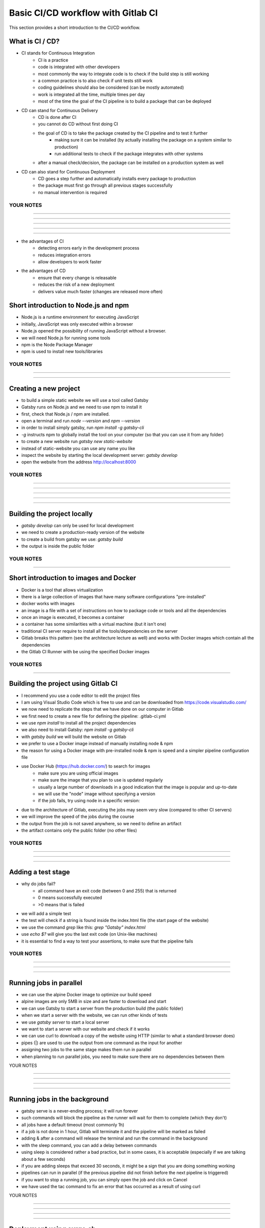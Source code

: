 ***********************************
Basic CI/CD workflow with Gitlab CI
***********************************

This section provides a short introduction to the CI/CD workflow.

What is CI / CD?
----------------

- CI stands for Continuous Integration
    - CI is a practice
    - code is integrated with other developers
    - most commonly the way to integrate code is to check if the build step is still working
    - a common practice is to also check if unit tests still work
    - coding guidelines should also be considered (can be mostly automated)
    - work is integrated all the time, multiple times per day
    - most of the time the goal of the CI pipeline is to build a package that can be deployed

- CD can stand for Continuous Delivery
    - CD is done after CI
    - you cannot do CD without first doing CI
    - the goal of CD is to take the package created by the CI pipeline and to test it further
        - making sure it can be installed (by actually installing the package on a system similar to production)
        - run additional tests to check if the package integrates with other systems
    - after a manual check/decision, the package can be installed on a production system as well

- CD can also stand for Continuous Deployment
    - CD goes a step further and automatically installs every package to production
    - the package must first go through all previous stages successfully
    - no manual intervention is required

YOUR NOTES
.............................................................

.............................................................

.............................................................

.............................................................

.............................................................

.............................................................

- the advantages of CI
    - detecting errors early in the development process
    - reduces integration errors
    - allow developers to work faster

- the advantages of CD
    - ensure that every change is releasable
    - reduces the risk of a new deployment
    - delivers value much faster (changes are released more often)


Short introduction to Node.js and npm
-------------------------------------

- Node.js is a runtime environment for executing JavaScript
- initially, JavaScript was only executed within a browser
- Node.js opened the possibility of running JavaScript without a browser.
- we will need Node.js for running some tools
- npm is the Node Package Manager
- npm is used to install new tools/libraries

YOUR NOTES
.............................................................

.............................................................

.............................................................


Creating a new project
----------------------

- to build a simple static website we will use a tool called Gatsby
- Gatsby runs on Node.js and we need to use npm to install it
- first, check that Node.js / npm are installed. 
- open a terminal and run `node --version` and `npm --version`
- in order to install simply gatsby, run `npm install -g gatsby-cli`
- `-g` instructs npm to globally install the tool on your computer (so that you can use it from any folder)
- to create a new website run `gatsby new static-website`
- instead of static-website you can use any name you like
- inspect the website by starting the local development server: `gatsby develop`
- open the website from the address http://localhost:8000


YOUR NOTES
.............................................................

.............................................................

.............................................................

.............................................................

.............................................................

.............................................................

Building the project locally
----------------------------

- `gatsby develop` can only be used for local development
- we need to create a production-ready version of the website
- to create a build from gatsby we use: `gatsby build`
- the output is inside the public folder

YOUR NOTES
.............................................................

.............................................................

Short introduction to images and Docker
---------------------------------------

- Docker is a tool that allows virtualization
- there is a large collection of images that have many software configurations "pre-installed"
- docker works with images
- an image is a file with a set of instructions on how to package code or tools and all the dependencies
- once an image is executed, it becomes a container
- a container has some similarities with a virtual machine (but it isn't one)
- traditional CI server require to install all the tools/dependencies on the server
- Gitlab breaks this pattern (see the architecture lecture as well) and works with Docker images which contain all the dependencies 
- the Gitlab CI Runner with be using the specified Docker images

YOUR NOTES
.............................................................

.............................................................


Building the project using Gitlab CI
------------------------------------

- I recommend you use a code editor to edit the project files
- I am using Visual Studio Code which is free to use and can be downloaded from https://code.visualstudio.com/
- we now need to replicate the steps that we have done on our computer in Gitlab
- we first need to create a new file for defining the pipeline: .gitlab-ci.yml
- we use `npm install` to install all the project dependencies
- we also need to install Gatsby: `npm install -g gatsby-cli`
- with `gatsby build` we will build the website on Gitlab
- we prefer to use a Docker image instead of manually installing node & npm
- the reason for using a Docker image with pre-installed node & npm is speed and a simpler pipeline configuration file
- use Docker Hub (https://hub.docker.com/) to search for images 
    - make sure you are using official images 
    - make sure the image that you plan to use is updated regularly
    - usually a large number of downloads in a good indication that the image is popular and up-to-date
    - we will use the "node" image without specifying a version
    - if the job fails, try using node in a specific version: 
- due to the architecture of Gitlab, executing the jobs may seem very slow (compared to other CI servers) 
- we will improve the speed of the jobs during the course
- the output from the job is not saved anywhere, so we need to define an artifact
- the artifact contains only the public folder (no other files)

YOUR NOTES
.............................................................

.............................................................

.............................................................

.............................................................

Adding a test stage
-------------------

- why do jobs fail?
    - all command have an exit code (between 0 and 255) that is returned
    - 0 means successfully executed
    - >0 means that is failed 
- we will add a simple test
- the test will check if a string is found inside the index.html file (the start page of the website)
- we use the command `grep` like this: `grep "Gatsby" index.html`
- use `echo $?` will give you the last exit code (on Unix-like machines)
- it is essential to find a way to test your assertions, to make sure that the pipeline fails

YOUR NOTES
.............................................................

.............................................................

.............................................................

.............................................................


Running jobs in parallel
------------------------

- we can use the alpine Docker image to optimize our build speed
- alpine images are only 5MB in size and are faster to download and start
- we can use Gatsby to start a server from the production build (the public folder)
- when we start a server with the website, we can run other kinds of tests
- we use `gatsby server` to start a local server
- we want to start a server with our website and check if it works
- we can use curl to download a copy of the website using HTTP (similar to what a standard browser does)
- pipes (|) are used to use the output from one command as the input for another
- assigning two jobs to the same stage makes them run in parallel
- when planning to run parallel jobs, you need to make sure there are no dependencies between them

YOUR NOTES

.............................................................

.............................................................

.............................................................

.............................................................

Running jobs in the background
------------------------------

- gatsby serve is a never-ending process; it will run forever
- such commands will block the pipeline as the runner will wait for them to complete (which they don't)
- all jobs have a default timeout (most commonly 1h)
- if a job is not done in 1 hour, Gitlab will terminate it and the pipeline will be marked as failed
- adding & after a command will release the terminal and run the command in the background
- with the sleep command, you can add a delay between commands
- using sleep is considered rather a bad practice, but in some cases, it is acceptable (especially if we are talking about a few seconds)
- if you are adding sleeps that exceed 30 seconds, it might be a sign that you are doing something working
- pipelines can run in parallel (if the previous pipeline did not finish before the next pipeline is triggered)
- if you want to stop a running job, you can simply open the job and click on Cancel
- we have used the tac command to fix an error that has occurred as a result of using curl

YOUR NOTES

.............................................................

.............................................................

.............................................................

.............................................................

Deployment using surge.sh
-------------------------

- surge is a cloud platform for hosting static websites
- surge is easy to use & configure
- install surge on your computer using `npm install --global surge`
- to create an account/project simply run `surge` and follow the instructions

YOUR NOTES

.............................................................

.............................................................

Using environment variables for managing secrets
------------------------------------------------

- do not store any credentials (username, passwords, tokens) in your pipeline OR project files
- with Gitlab you can define environment variables that contain secrets
- environment variables will be available when running the pipeline
- in order to deploy with surge from Gitlab, we need to generate a token: `surge token`
- we do not want to give Gitlab our username (email) and password, so a token is a better alternative
- to create an environment variable from your project to Settings > CI/CD
- the variables that we will use are SURGE_LOGIN and SURGE_TOKEN
- the name of the variables is given by Surge, as Surge will automatically detect them

YOUR NOTES

.............................................................

.............................................................

.............................................................

.............................................................

Deploying the project using Gitlab CI
-------------------------------------

- every time you want to use a tool, you need to make sure it is installed
- the node Docker image that we use does not include surge, so we use npm to install surge
- alternatively, we could use a Docker image that already has surge installed 
- to deploy a project run: `surge --project ./public --domain SOMENAME.surge.sh`

YOUR NOTES

.............................................................

.............................................................

.............................................................

.............................................................